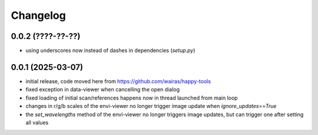 Changelog
=========

0.0.2 (????-??-??)
------------------

- using underscores now instead of dashes in dependencies (`setup.py`)


0.0.1 (2025-03-07)
------------------

- initial release, code moved here from https://github.com/wairas/happy-tools
- fixed exception in data-viewer when cancelling the open dialog
- fixed loading of initial scan/references happens now in thread launched from main loop
- changes in r/g/b scales of the envi-viewer no longer trigger image update when `ignore_updates==True`
- the `set_wavelengths` method of the envi-viewer no longer triggers image updates, but can trigger one after setting all values

